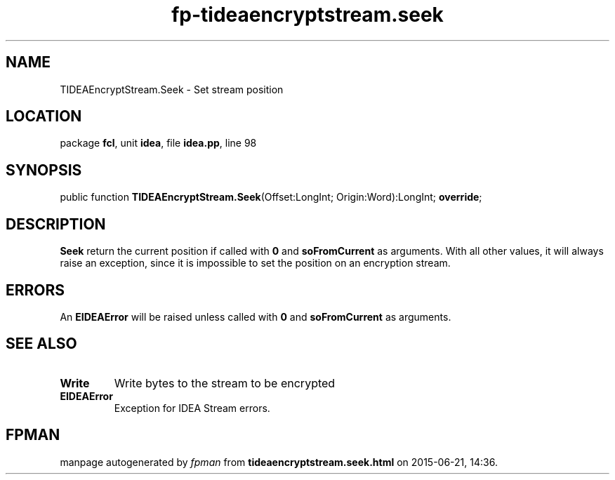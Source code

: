 .\" file autogenerated by fpman
.TH "fp-tideaencryptstream.seek" 3 "2014-03-14" "fpman" "Free Pascal Programmer's Manual"
.SH NAME
TIDEAEncryptStream.Seek - Set stream position
.SH LOCATION
package \fBfcl\fR, unit \fBidea\fR, file \fBidea.pp\fR, line 98
.SH SYNOPSIS
public function \fBTIDEAEncryptStream.Seek\fR(Offset:LongInt; Origin:Word):LongInt; \fBoverride\fR;
.SH DESCRIPTION
\fBSeek\fR return the current position if called with \fB0\fR and \fBsoFromCurrent\fR as arguments. With all other values, it will always raise an exception, since it is impossible to set the position on an encryption stream.


.SH ERRORS
An \fBEIDEAError\fR will be raised unless called with \fB0\fR and \fBsoFromCurrent\fR as arguments.


.SH SEE ALSO
.TP
.B Write
Write bytes to the stream to be encrypted
.TP
.B EIDEAError
Exception for IDEA Stream errors.

.SH FPMAN
manpage autogenerated by \fIfpman\fR from \fBtideaencryptstream.seek.html\fR on 2015-06-21, 14:36.

